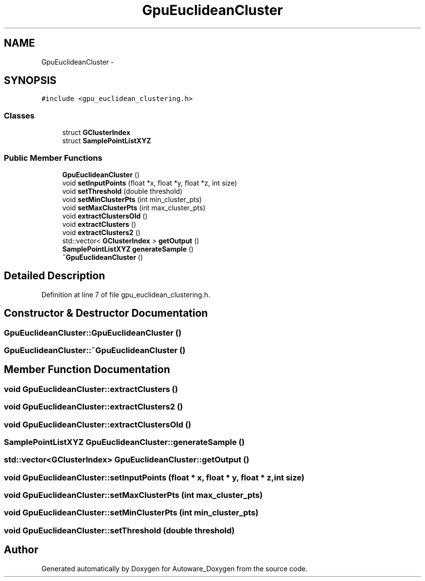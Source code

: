 .TH "GpuEuclideanCluster" 3 "Fri May 22 2020" "Autoware_Doxygen" \" -*- nroff -*-
.ad l
.nh
.SH NAME
GpuEuclideanCluster \- 
.SH SYNOPSIS
.br
.PP
.PP
\fC#include <gpu_euclidean_clustering\&.h>\fP
.SS "Classes"

.in +1c
.ti -1c
.RI "struct \fBGClusterIndex\fP"
.br
.ti -1c
.RI "struct \fBSamplePointListXYZ\fP"
.br
.in -1c
.SS "Public Member Functions"

.in +1c
.ti -1c
.RI "\fBGpuEuclideanCluster\fP ()"
.br
.ti -1c
.RI "void \fBsetInputPoints\fP (float *x, float *y, float *z, int size)"
.br
.ti -1c
.RI "void \fBsetThreshold\fP (double threshold)"
.br
.ti -1c
.RI "void \fBsetMinClusterPts\fP (int min_cluster_pts)"
.br
.ti -1c
.RI "void \fBsetMaxClusterPts\fP (int max_cluster_pts)"
.br
.ti -1c
.RI "void \fBextractClustersOld\fP ()"
.br
.ti -1c
.RI "void \fBextractClusters\fP ()"
.br
.ti -1c
.RI "void \fBextractClusters2\fP ()"
.br
.ti -1c
.RI "std::vector< \fBGClusterIndex\fP > \fBgetOutput\fP ()"
.br
.ti -1c
.RI "\fBSamplePointListXYZ\fP \fBgenerateSample\fP ()"
.br
.ti -1c
.RI "\fB~GpuEuclideanCluster\fP ()"
.br
.in -1c
.SH "Detailed Description"
.PP 
Definition at line 7 of file gpu_euclidean_clustering\&.h\&.
.SH "Constructor & Destructor Documentation"
.PP 
.SS "GpuEuclideanCluster::GpuEuclideanCluster ()"

.SS "GpuEuclideanCluster::~GpuEuclideanCluster ()"

.SH "Member Function Documentation"
.PP 
.SS "void GpuEuclideanCluster::extractClusters ()"

.SS "void GpuEuclideanCluster::extractClusters2 ()"

.SS "void GpuEuclideanCluster::extractClustersOld ()"

.SS "\fBSamplePointListXYZ\fP GpuEuclideanCluster::generateSample ()"

.SS "std::vector<\fBGClusterIndex\fP> GpuEuclideanCluster::getOutput ()"

.SS "void GpuEuclideanCluster::setInputPoints (float * x, float * y, float * z, int size)"

.SS "void GpuEuclideanCluster::setMaxClusterPts (int max_cluster_pts)"

.SS "void GpuEuclideanCluster::setMinClusterPts (int min_cluster_pts)"

.SS "void GpuEuclideanCluster::setThreshold (double threshold)"


.SH "Author"
.PP 
Generated automatically by Doxygen for Autoware_Doxygen from the source code\&.
